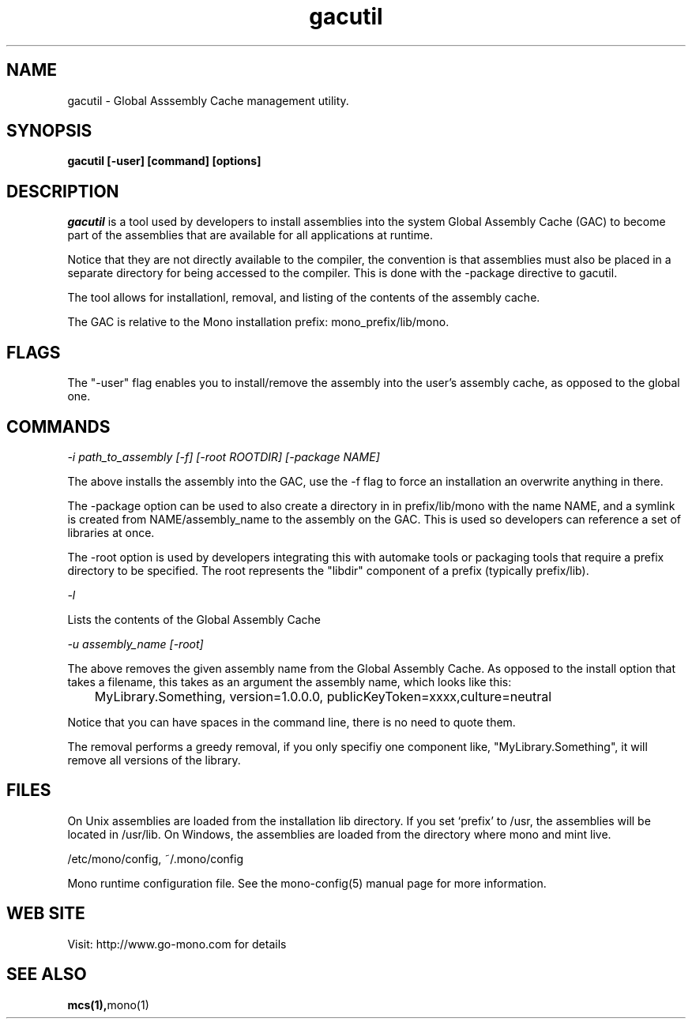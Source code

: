 ..\" 
.\" gacutil manual page.
.\" (C) 2004 Novell, Inc.
.\" Author:
.\"   Miguel de Icaza (miguel@gnu.org)
.\"
.de Sp \" Vertical space (when we can't use .PP)
.if t .sp .5v
.if n .sp
..
.TH gacutil "Mono 1.0"
.SH NAME
gacutil \- Global Asssembly Cache management utility.
.SH SYNOPSIS
.PP
.B gacutil [-user] [command] [options] 
.SH DESCRIPTION
\fIgacutil\fP is a tool used by developers to install assemblies into
the system Global Assembly Cache (GAC) to become part of the
assemblies that are available for all applications at runtime.
.PP
Notice that they are not directly available to the compiler, the
convention is that assemblies must also be placed in a separate
directory for being accessed to the compiler.  This is done with the
-package directive to gacutil.
.PP
The tool allows for installationl, removal, and listing of the
contents of the assembly cache.
.PP
The GAC is relative to the Mono installation prefix:
mono_prefix/lib/mono.
.SH FLAGS
The "-user" flag enables you to install/remove the assembly into the
user's assembly cache, as opposed to the global one.
.PP
.SH COMMANDS
.I "-i path_to_assembly" [-f] [-root ROOTDIR] [-package NAME]
.Sp
The above installs the assembly into the GAC, use the -f flag to force
an installation an overwrite anything in there.  
.Sp
The -package option can be used to also create a directory in in
prefix/lib/mono with the name NAME, and a symlink is created from
NAME/assembly_name to the assembly on the GAC.  This is used so
developers can reference a set of libraries at once.
.Sp
The -root option is used by developers integrating this with automake
tools or packaging tools that require a prefix directory to be
specified.  The root represents the "libdir" component of a prefix
(typically prefix/lib).  
.fi
.PP
.I "-l"
.Sp
Lists the contents of the Global Assembly Cache
.PP
.I "-u assembly_name [-root]"
.Sp
The above removes the given assembly name from the Global Assembly
Cache.  As opposed to the install option that takes a filename, this
takes as an argument the assembly name, which looks like this:
.nf
	MyLibrary.Something, version=1.0.0.0, publicKeyToken=xxxx,culture=neutral
.fi
.Sp
Notice that you can have spaces in the command line, there is no need
to quote them.
.Sp
The removal performs a greedy removal, if you only specifiy one
component like, "MyLibrary.Something", it will remove all versions of
the library.
.SH FILES
On Unix assemblies are loaded from the installation lib directory.  If you set
`prefix' to /usr, the assemblies will be located in /usr/lib.  On
Windows, the assemblies are loaded from the directory where mono and
mint live.
.PP
/etc/mono/config, ~/.mono/config
.PP
Mono runtime configuration file.  See the mono-config(5) manual page
for more information.
.SH WEB SITE
Visit: http://www.go-mono.com for details
.SH SEE ALSO
.BR mcs(1), mono(1)


